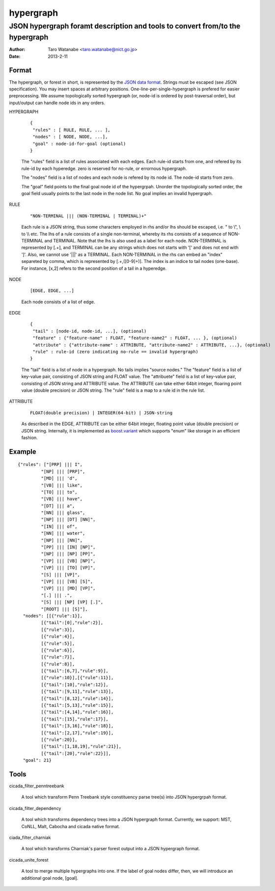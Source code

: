 ==========
hypergraph
==========

------------------------------------------------------------------------------
JSON hypergraph foramt description and tools to convert from/to the hypergraph
------------------------------------------------------------------------------

:Author: Taro Watanabe <taro.watanabe@nict.go.jp>
:Date:   2013-2-11

Format
------

The hypergraph, or forest in short, is represented by the `JSON data format <http://www.json.org>`_.
Strings must be escaped (see JSON specification). You may insert spaces at arbitrary positions.
One-line-per-single-hypergraph is prefered for easier preprocessing.
We assume topologically sorted hypergraph (or, node-id is ordered by post-traversal order), but
input/output can handle node ids in any orders.

HYPERGRAPH

  ::

    {
     "rules" : [ RULE, RULE, ... ], 
     "nodes" : [ NODE, NODE, ...],  
     "goal" : node-id-for-goal (optional)
    }

  The "rules" field is a list of rules associated with each edges. Each
  rule-id starts from one, and refered by its rule-id by each
  hyperedge. zero is reserved for no-rule, or errornous hypergraph.

  The "nodes" field is a list of nodes and each node is refered by its
  node id. The node-id starts from zero.

  The "goal" field points to the final goal node id of the
  hypergrpah. Unorder the topologically sorted order, the goal field
  usually points to the last node in the node list.
  No goal implies an invalid hypergraph.

RULE

  ::

    "NON-TERMINAL ||| (NON-TERMINAL | TERMINAL)+"

  Each rule is a JSON string, thus some characters employed in rhs and/or
  lhs should be escaped, i.e. " to \\", \\ to \\\\ etc.
  The lhs of a rule consists of a single non-terminal, whereby its rhs
  consists of a sequence of NON-TERMINAL and TERMINAL.
  Note that the lhs is also used as a label for each node.
  NON-TERMINAL is represented by [.+], and TERMINAL can be any strings
  which does not starts with '[' and does not end with ']'.
  Also, we cannot use '|||' as a TERMINAL. Each NON-TERMINAL in the
  rhs can embed an "index" separeted by comma, which is represented by
  [.+,([0-9]+)]. The index is an indice to tail nodes (one-base). For
  instance, [x,2] refers to the second position of a tail in a
  hyperedge.

NODE

  ::

    [EDGE, EDGE, ...]

  Each node consists of a list of edge.

EDGE

  :: 

    {
     "tail" : [node-id, node-id, ...], (optional)
     "feature" : {"feature-name" : FLOAT, "feature-name2" : FLOAT, ... }, (optional)
     "attribute" : {"attribute-name" : ATTRIBUTE, "attribute-name2" : ATTRIBUTE, ...}, (optional)
     "rule" : rule-id (zero indicating no-rule == invalid hypergraph)
    }

  The "tail" field is a list of node in a hypergraph. No tails implies
  "source nodes."
  The "feature" field is a list of key-value pair, consisting of
  JSON string and FLOAT value.
  The "attribuete" field is a list of key-value pair, consisting of
  JSON string and ATTRIBUTE value. The ATTRIBUTE can take either 64bit
  integer, floaring point value (double precision) or JSON string.
  The "rule" field is a map to a rule id in the rule list.

ATTRIBUTE

  :: 

    FLOAT(double precision) | INTEGER(64-bit) | JSON-string

  As described in the EDGE, ATTRIBUTE can be either 64bit integer,
  floating point value (double precision) or JSON string. Internally,
  it is implemented as `boost.variant <http://www.boost.org/doc/libs/release/libs/variant/>`_ which
  supports "enum" like storage in an efficient fashion.

Example
-------

::

  {"rules": ["[PRP] ||| I",
           "[NP] ||| [PRP]",
           "[MD] ||| 'd",
           "[VB] ||| like",
	   "[TO] ||| to",
	   "[VB] ||| have",
	   "[DT] ||| a",
	   "[NN] ||| glass",
	   "[NP] ||| [DT] [NN]",
	   "[IN] ||| of", 
	   "[NN] ||| water", 
	   "[NP] ||| [NN]", 
	   "[PP] ||| [IN] [NP]", 
	   "[NP] ||| [NP] [PP]", 
	   "[VP] ||| [VB] [NP]", 
	   "[VP] ||| [TO] [VP]", 
	   "[S] ||| [VP]", 
	   "[VP] ||| [VB] [S]",
	   "[VP] ||| [MD] [VP]", 
	   "[.] ||| .", 
	   "[S] ||| [NP] [VP] [.]", 
	   "[ROOT] ||| [S]"],
    "nodes": [[{"rule":1}],
           [{"tail":[0],"rule":2}],
	   [{"rule":3}],
	   [{"rule":4}], 
	   [{"rule":5}], 
	   [{"rule":6}], 
	   [{"rule":7}], 
	   [{"rule":8}],
	   [{"tail":[6,7],"rule":9}], 
	   [{"rule":10}],[{"rule":11}],
	   [{"tail":[10],"rule":12}], 
	   [{"tail":[9,11],"rule":13}],
	   [{"tail":[8,12],"rule":14}], 
	   [{"tail":[5,13],"rule":15}],
 	   [{"tail":[4,14],"rule":16}], 
	   [{"tail":[15],"rule":17}],
	   [{"tail":[3,16],"rule":18}], 
	   [{"tail":[2,17],"rule":19}],
	   [{"rule":20}], 
	   [{"tail":[1,18,19],"rule":21}],
	   [{"tail":[20],"rule":22}]],
    "goal": 21}

Tools
-----

cicada_filter_penntreebank

  A tool which transform Penn Treebank style constituency parse
  tree(s) into JSON hypergrpah format.

cicada_filter_dependency

  A tool which transforms dependency trees into a JSON hypergraph
  format. Currently, we support: MST, CoNLL, Malt, Cabocha and cicada
  native format.

ciada_filter_charniak

  A tool which transforms Charniak's parser forest output into a JSON
  hypergraph format.

cicada_unite_forest

  A tool to merge multiple hypergraphs into one. If the label of goal
  nodes differ, then, we will introduce an additional goal node,
  [goal].
